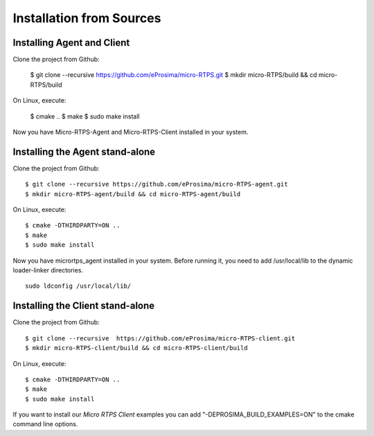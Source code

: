 .. _sources_label:

Installation from Sources
=========================

Installing Agent and Client
---------------------------

Clone the project from Github:

    $ git clone --recursive https://github.com/eProsima/micro-RTPS.git
    $ mkdir micro-RTPS/build && cd micro-RTPS/build

On Linux, execute:

    $ cmake ..
    $ make
    $ sudo make install

Now you have Micro-RTPS-Agent and Micro-RTPS-Client installed in your system.

Installing the Agent stand-alone
--------------------------------

Clone the project from Github: ::

    $ git clone --recursive https://github.com/eProsima/micro-RTPS-agent.git
    $ mkdir micro-RTPS-agent/build && cd micro-RTPS-agent/build

On Linux, execute: ::

    $ cmake -DTHIRDPARTY=ON ..
    $ make
    $ sudo make install

Now you have micrortps_agent installed in your system. Before running it, you need to add /usr/local/lib to the dynamic loader-linker directories. ::

    sudo ldconfig /usr/local/lib/

Installing the Client stand-alone
---------------------------------

Clone the project from Github: ::

    $ git clone --recursive  https://github.com/eProsima/micro-RTPS-client.git
    $ mkdir micro-RTPS-client/build && cd micro-RTPS-client/build

On Linux, execute: ::

    $ cmake -DTHIRDPARTY=ON ..
    $ make
    $ sudo make install

If you want to install our *Micro RTPS Client* examples you can add "-DEPROSIMA_BUILD_EXAMPLES=ON" to the cmake command line options.
